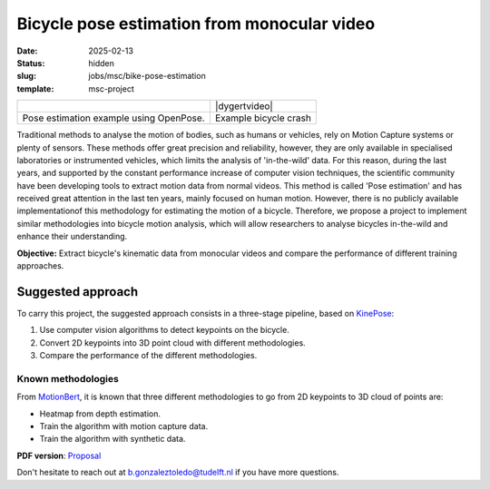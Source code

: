 ============================================
Bicycle pose estimation from monocular video
============================================

:date: 2025-02-13
:status: hidden
:slug: jobs/msc/bike-pose-estimation
:template: msc-project

.. list-table::
   :class: table

   * - |openposegif|
     - |dygertvideo|
   * - Pose estimation example using OpenPose.
     - Example bicycle crash

.. |openposegif| image:: https://raw.githubusercontent.com/CMU-Perceptual-Computing-Lab/openpose/master/.github/media/dance_foot.gif
   :width: 400px


..
.. |dygertvideo| raw:: html

   <div style="text-align: center;">
   <iframe
     width="400"
     height="225"
     src="https://www.youtube.com/embed/rEzFIQmDJYU"
     frameborder="0"
     allow="accelerometer; autoplay; clipboard-write; encrypted-media; gyroscope; picture-in-picture"
     allowfullscreen>
   </iframe>
   </div>



Traditional methods to analyse the motion of bodies, such as humans or
vehicles, rely on Motion Capture systems or plenty of sensors. These methods
offer great precision and reliability, however, they are only available in
specialised laboratories or instrumented vehicles, which limits the analysis of
'in-the-wild' data. For this reason, during the last years, and supported by
the constant performance increase of computer vision techniques, the scientific
community have been developing tools to extract motion data from normal videos.
This method is called 'Pose estimation' and has received great attention in the
last ten years, mainly focused on human motion. However, there is no publicly
available implementationof this methodology for estimating the motion of a
bicycle. Therefore, we propose a project to implement similar methodologies
into bicycle motion analysis, which will allow researchers to analyse bicycles
in-the-wild and enhance their understanding.


**Objective:** Extract bicycle's kinematic data from monocular videos and
compare the performance of different training approaches.

Suggested approach
==================

To carry this project, the suggested approach consists in a three-stage
pipeline, based on KinePose_:

#. Use computer vision algorithms to detect keypoints on the bicycle.
#. Convert 2D keypoints into 3D point cloud with different methodologies.
#. Compare the performance of the different methodologies.

Known methodologies
-------------------

From MotionBert_, it is known that three different methodologies to go from 2D
keypoints to 3D cloud of points are:

* Heatmap from depth estimation.
* Train the algorithm with motion capture data.
* Train the algorithm with synthetic data.


**PDF version**: Proposal_

Don't hesitate to reach out at b.gonzaleztoledo@tudelft.nl if you have more
questions.


.. _OpenPose: https://github.com/CMU-Perceptual-Computing-Lab/openpose
.. _DeepLabCut:  http://www.mousemotorlab.org/deeplabcut
.. _Anipose: https://anipose.readthedocs.io
.. _KinePose: https://kevgildea.github.io/KinePose/
.. _MotionBert: https://motionbert.github.io/
.. _Proposal: https://github.com/Eimolgon/Drafts/blob/main/MSc_Proposal_BGonzalez.pdf
